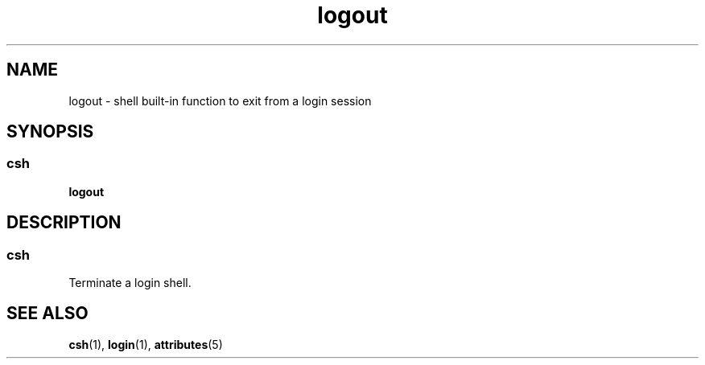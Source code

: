 '\" te
.\"  Copyright 1989 AT&T  Copyright (c) 1994 Sun Microsystems, Inc. - All Rights Reserved.
.\" The contents of this file are subject to the terms of the Common Development and Distribution License (the "License").  You may not use this file except in compliance with the License.
.\" You can obtain a copy of the license at usr/src/OPENSOLARIS.LICENSE or http://www.opensolaris.org/os/licensing.  See the License for the specific language governing permissions and limitations under the License.
.\" When distributing Covered Code, include this CDDL HEADER in each file and include the License file at usr/src/OPENSOLARIS.LICENSE.  If applicable, add the following below this CDDL HEADER, with the fields enclosed by brackets "[]" replaced with your own identifying information: Portions Copyright [yyyy] [name of copyright owner]
.TH logout 1 "15 Apr 1994" "SunOS 5.11" "User Commands"
.SH NAME
logout \- shell built-in function to exit from a login session
.SH SYNOPSIS
.SS "csh"
.LP
.nf
\fBlogout\fR 
.fi

.SH DESCRIPTION
.SS "csh"
.sp
.LP
Terminate a login shell.
.SH SEE ALSO
.sp
.LP
\fBcsh\fR(1), \fBlogin\fR(1), \fBattributes\fR(5)
